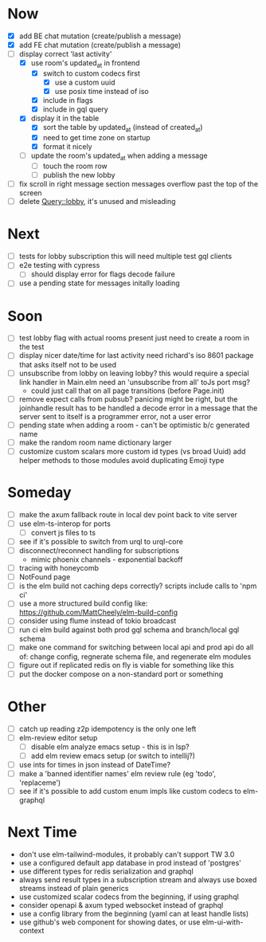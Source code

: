 * Now
- [X] add BE chat mutation (create/publish a message)
- [X] add FE chat mutation (create/publish a message)
- [-] display correct 'last activity'
  - [X] use room's updated_at in frontend
    - [X] switch to custom codecs first
      - [X] use a custom uuid
      - [X] use posix time instead of iso
    - [X] include in flags
    - [X] include in gql query
  - [X] display it in the table
    - [X] sort the table by updated_at (instead of created_at)
    - [X] need to get time zone on startup
    - [X] format it nicely
  - [ ] update the room's updated_at when adding a message
    - [ ] touch the room row
    - [ ] publish the new lobby
- [ ] fix scroll in right message section
  messages overflow past the top of the screen
- [ ] delete Query::lobby, it's unused and misleading

* Next
- [ ] tests for lobby subscription
  this will need multiple test gql clients
- [ ] e2e testing with cypress
  - [ ] should display error for flags decode failure
- [ ] use a pending state for messages initally loading

* Soon
- [ ] test lobby flag with actual rooms present
  just need to create a room in the test
- [ ] display nicer date/time for last activity
  need richard's iso 8601 package that asks itself not to be used
- [ ] unsubscribe from lobby on leaving lobby?
  this would require a special link handler in Main.elm
  need an 'unsubscribe from all' toJs port msg?
  - could just call that on all page transitions (before Page.init)
- [ ] remove expect calls from pubsub?
  panicing might be right, but the joinhandle result has to be handled
  a decode error in a message that the server sent to itself is a programmer error,
  not a user error
- [ ] pending state when adding a room - can't be optimistic b/c generated name
- [ ] make the random room name dictionary larger
- [ ] customize custom scalars
  more custom id types (vs broad Uuid)
  add helper methods to those modules
  avoid duplicating Emoji type

* Someday
- [ ] make the axum fallback route in local dev point back to vite server
- [ ] use elm-ts-interop for ports
  - [ ] convert js files to ts
- [ ] see if it's possible to switch from urql to urql-core
- [ ] disconnect/reconnect handling for subscriptions
  - mimic phoenix channels - exponential backoff
- [ ] tracing with honeycomb
- [ ] NotFound page
- [ ] is the elm build not caching deps correctly?
  scripts include calls to 'npm ci'
- [ ] use a more structured build config like:
  https://github.com/MattCheely/elm-build-config
- [ ] consider using flume instead of tokio broadcast
- [ ] run ci elm build against both prod gql schema and branch/local gql schema
- [ ] make one command for switching between local api and prod api
  do all of: change config, regnerate schema file, and regenerate elm modules
- [ ] figure out if replicated redis on fly is viable for something like this
- [ ] put the docker compose on a non-standard port or something

* Other
- [-] catch up reading z2p
  idempotency is the only one left
- [ ] elm-review editor setup
  - [ ] disable elm analyze emacs setup - this is in lsp?
  - [ ] add elm review emacs setup (or switch to intellij?)
- [ ] use ints for times in json instead of DateTime?
- [ ] make a 'banned identifier names' elm review rule (eg 'todo', 'replaceme')
- [ ] see if it's possible to add custom enum impls like custom codecs to elm-graphql

* Next Time
- don't use elm-tailwind-modules, it probably can't support TW 3.0
- use a configured default app database in prod instead of 'postgres'
- use different types for redis serialization and graphql
- always send result types in a subscription stream
  and always use boxed streams instead of plain generics
- use customized scalar codecs from the beginning, if using graphql
- consider openapi & axum typed websocket instead of graphql
- use a config library from the beginning (yaml can at least handle lists)
- use github's web component for showing dates, or use elm-ui-with-context
